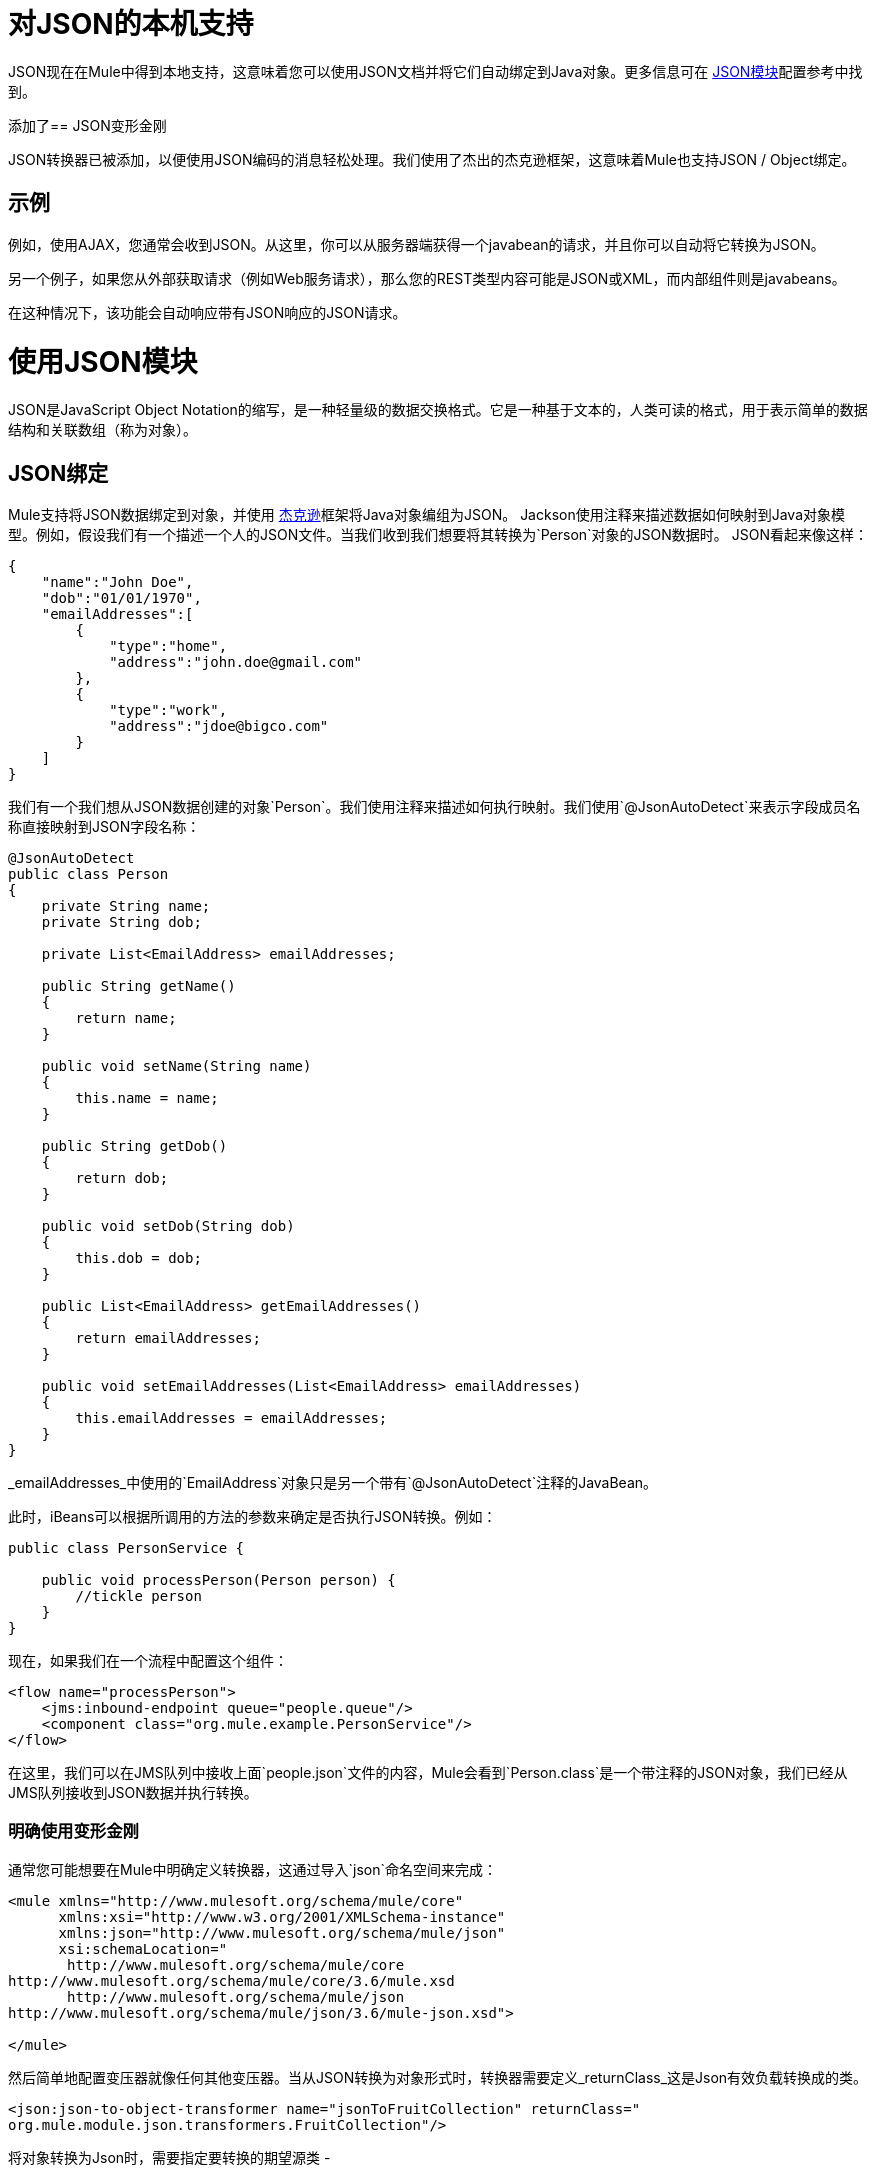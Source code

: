 = 对JSON的本机支持
:keywords: anypoint studio, esb, json, java script object notation, java objects, transformers

JSON现在在Mule中得到本地支持，这意味着您可以使用JSON文档并将它们自动绑定到Java对象。更多信息可在 link:/mule-user-guide/v/3.7/json-module-reference[JSON模块]配置参考中找到。

添加了==  JSON变形金刚

JSON转换器已被添加，以便使用JSON编码的消息轻松处理。我们使用了杰出的杰克逊框架，这意味着Mule也支持JSON / Object绑定。

== 示例

例如，使用AJAX，您通常会收到JSON。从这里，你可以从服务器端获得一个javabean的请求，并且你可以自动将它转换为JSON。

另一个例子，如果您从外部获取请求（例如Web服务请求），那么您的REST类型内容可能是JSON或XML，而内部组件则是javabeans。

在这种情况下，该功能会自动响应带有JSON响应的JSON请求。

= 使用JSON模块

JSON是JavaScript Object Notation的缩写，是一种轻量级的数据交换格式。它是一种基于文本的，人类可读的格式，用于表示简单的数据结构和关联数组（称为对象）。

==  JSON绑定

Mule支持将JSON数据绑定到对象，并使用 link:https://github.com/codehaus/jackson[杰克逊]框架将Java对象编组为JSON。 Jackson使用注释来描述数据如何映射到Java对象模型。例如，假设我们有一个描述一个人的JSON文件。当我们收到我们想要将其转换为`Person`对象的JSON数据时。 JSON看起来像这样：

[source, javascript, linenums]
----
{
    "name":"John Doe",
    "dob":"01/01/1970",
    "emailAddresses":[
        {
            "type":"home",
            "address":"john.doe@gmail.com"
        },
        {
            "type":"work",
            "address":"jdoe@bigco.com"
        }
    ]
}
----

我们有一个我们想从JSON数据创建的对象`Person`。我们使用注释来描述如何执行映射。我们使用`@JsonAutoDetect`来表示字段成员名称直接映射到JSON字段名称：

[source, javascript, linenums]
----
@JsonAutoDetect
public class Person
{
    private String name;
    private String dob;
 
    private List<EmailAddress> emailAddresses;
 
    public String getName()
    {
        return name;
    }
 
    public void setName(String name)
    {
        this.name = name;
    }
 
    public String getDob()
    {
        return dob;
    }
 
    public void setDob(String dob)
    {
        this.dob = dob;
    }
 
    public List<EmailAddress> getEmailAddresses()
    {
        return emailAddresses;
    }
 
    public void setEmailAddresses(List<EmailAddress> emailAddresses)
    {
        this.emailAddresses = emailAddresses;
    }
}
----

_emailAddresses_中使用的`EmailAddress`对象只是另一个带有`@JsonAutoDetect`注释的JavaBean。

此时，iBeans可以根据所调用的方法的参数来确定是否执行JSON转换。例如：

[source, javascript, linenums]
----
public class PersonService {
 
    public void processPerson(Person person) {
        //tickle person
    }
}
----

现在，如果我们在一个流程中配置这个组件：

[source, xml, linenums]
----
<flow name="processPerson">
    <jms:inbound-endpoint queue="people.queue"/>
    <component class="org.mule.example.PersonService"/>
</flow>
----

在这里，我们可以在JMS队列中接收上面`people.json`文件的内容，Mule会看到`Person.class`是一个带注释的JSON对象，我们已经从JMS队列接收到JSON数据并执行转换。

=== 明确使用变形金刚

通常您可能想要在Mule中明确定义转换器，这通过导入`json`命名空间来完成：

[source, xml, linenums]
----
<mule xmlns="http://www.mulesoft.org/schema/mule/core"
      xmlns:xsi="http://www.w3.org/2001/XMLSchema-instance"
      xmlns:json="http://www.mulesoft.org/schema/mule/json"
      xsi:schemaLocation="
       http://www.mulesoft.org/schema/mule/core
http://www.mulesoft.org/schema/mule/core/3.6/mule.xsd
       http://www.mulesoft.org/schema/mule/json
http://www.mulesoft.org/schema/mule/json/3.6/mule-json.xsd">
 
</mule>
----

然后简单地配置变压器就像任何其他变压器。当从JSON转换为对象形式时，转换器需要定义_returnClass_这是Json有效负载转换成的类。

[source, xml, linenums]
----
<json:json-to-object-transformer name="jsonToFruitCollection" returnClass="
org.mule.module.json.transformers.FruitCollection"/>
----

将对象转换为Json时，需要指定要转换的期望源类 - 

[source, xml, linenums]
----
<json:object-to-json-transformer name="fruitCollectionToJson"
     sourceClass="org.mule.module.json.transformers.FruitCollection">
----

=== 注释对象

Jackson使用注释来描述如何对JSON进行编组和解组，这在概念上与JAXB类似。但是，有时可能无法注释要编组的对象类（通常是因为您无法访问其源代码）。相反，你可以定义mixin。 Mixin是一个接口或抽象类（在构造函数注入时需要）用Jackson注释定义抽象方法。方法签名必须匹配被占用的对象上的方法，在运行时，注释将与对象类型“混合”。要配置Mixins，请使用_mixin-map_元素或直接在变压器上配置它们。

[source, xml, linenums]
----
<json:mixin-map name="myMixins">
    <json:mixin mixinClass="org.mule.module.json.transformers.FruitCollectionMixin"
        targetClass="org.mule.module.json.transformers.FruitCollection"/>
    <json:mixin
        mixinClass="org.mule.module.json.transformers.AppleMixin"
        targetClass="org.mule.tck.testmodels.fruit.Apple"/>
</json:mixin-map>
 
    <json:json-to-object-transformer name="jsonToFruitCollection" returnClass="
org.mule.module.json.transformers.FruitCollection" mixins-ref="myMixins">
----

或直接在变压器上 - 

[source, xml, linenums]
----
<json:object-to-json-transformer name="fruitCollectionToJson"
            sourceClass="org.mule.module.json.transformers.FruitCollection">
        <json:serialization-mixin
                mixinClass="org.mule.module.json.transformers.AppleMixin"
                targetClass="org.mule.tck.testmodels.fruit.Apple"/>
</json:object-to-json-transformer>
----
